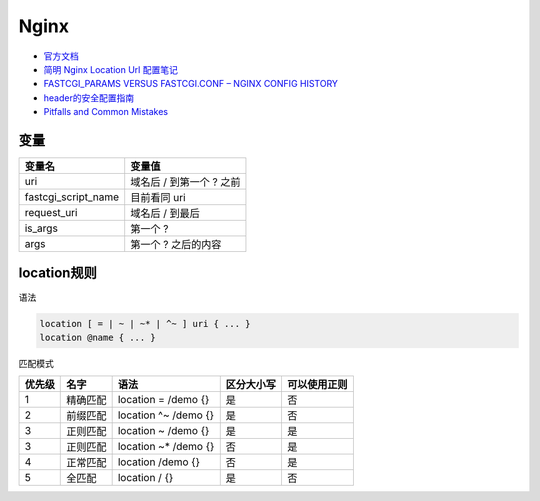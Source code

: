 Nginx
=====

* `官方文档​ <http://nginx.org/en/docs/>`_
* `​简明 Nginx Location Url 配置笔记​ <https://www.jianshu.com/p/e154c2ef002f>`_
* `FASTCGI_PARAMS VERSUS FASTCGI.CONF – NGINX CONFIG HISTORY​ <https://blog.martinfjordvald.com/2013/04/nginx-config-history-fastcgi_params-versus-fastcgi-conf/>`_
* `header的安全配置指南​ <https://www.cnblogs.com/doseoer/p/5676297.html>`_
* `Pitfalls and Common Mistakes <https://www.nginx.com/resources/wiki/start/topics/tutorials/config_pitfalls/#>`_
  
变量
----

+----------------------------+----------------------------------------------------------------+
| 变量名                     | 变量值                                                         |
+============================+================================================================+
|  uri                       | 域名后 / 到第一个 ? 之前                                       |
+----------------------------+----------------------------------------------------------------+
|  fastcgi_script_name       | 目前看同 uri                                                   |
+----------------------------+----------------------------------------------------------------+
|  request_uri               | 域名后 / 到最后                                                |
+----------------------------+----------------------------------------------------------------+
|  is_args                   | 第一个 ?                                                       |
+----------------------------+----------------------------------------------------------------+
|  args                      | 第一个 ? 之后的内容                                            |
+----------------------------+----------------------------------------------------------------+

location规则
------------

语法

.. code-block:: bash
    
    location [ = | ~ | ~* | ^~ ] uri { ... }
    location @name { ... }

匹配模式

+------+----------+----------------------+-------------+-----------------------------------------------------+
|优先级|   名字   |    语法              | 区分大小写  |   可以使用正则                                      |
+======+==========+======================+=============+=====================================================+
|  1   | 精确匹配 | location = /demo {}  |   是        |      否                                             |
+------+----------+----------------------+-------------+-----------------------------------------------------+
|  2   | 前缀匹配 | location ^~ /demo {} |   是        |      否                                             |
+------+----------+----------------------+-------------+-----------------------------------------------------+
|  3   | 正则匹配 | location ~ /demo {}  |   是        |      是                                             |
+------+----------+----------------------+-------------+-----------------------------------------------------+
|  3   | 正则匹配 | location ~* /demo {} |   否        |      是                                             |
+------+----------+----------------------+-------------+-----------------------------------------------------+
|  4   | 正常匹配 | location /demo {}    |   否        |      是                                             |
+------+----------+----------------------+-------------+-----------------------------------------------------+
|  5   |  全匹配  | location / {}        |   是        |      否                                             |
+------+----------+----------------------+-------------+-----------------------------------------------------+